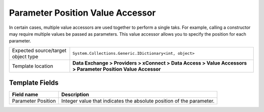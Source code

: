 Parameter Position Value Accessor
===================================================
In certain cases, multiple value accessors are used together
to perform a single taks. For example, calling a constructor
may require multiple values be passed as parameters. This 
value accessor allows you to specify the position for each
parameter.

.. |object-type-label| replace:: Expected source/target object type
.. |object-type| replace:: ``System.Collections.Generic.IDictionary<int, object>``
.. |template-location| replace:: **Data Exchange > Providers > xConnect > Data Access > Value Accessors > Parameter Position Value Accessor**

+---------------------------+---------------------------------------------------------------------+
| |object-type-label|       | |object-type|                                                       |
+---------------------------+---------------------------------------------------------------------+
| Template location         | |template-location|                                                 |
+---------------------------+---------------------------------------------------------------------+

Template Fields
---------------------------------------------------

.. |position| replace:: Integer value that indicates the absolute position of the parameter.

+---------------------------+---------------------------------------------------------------------+
| Field name                | Description                                                         |
+===========================+=====================================================================+
| Parameter Position        | |position|                                                          |
+---------------------------+---------------------------------------------------------------------+

